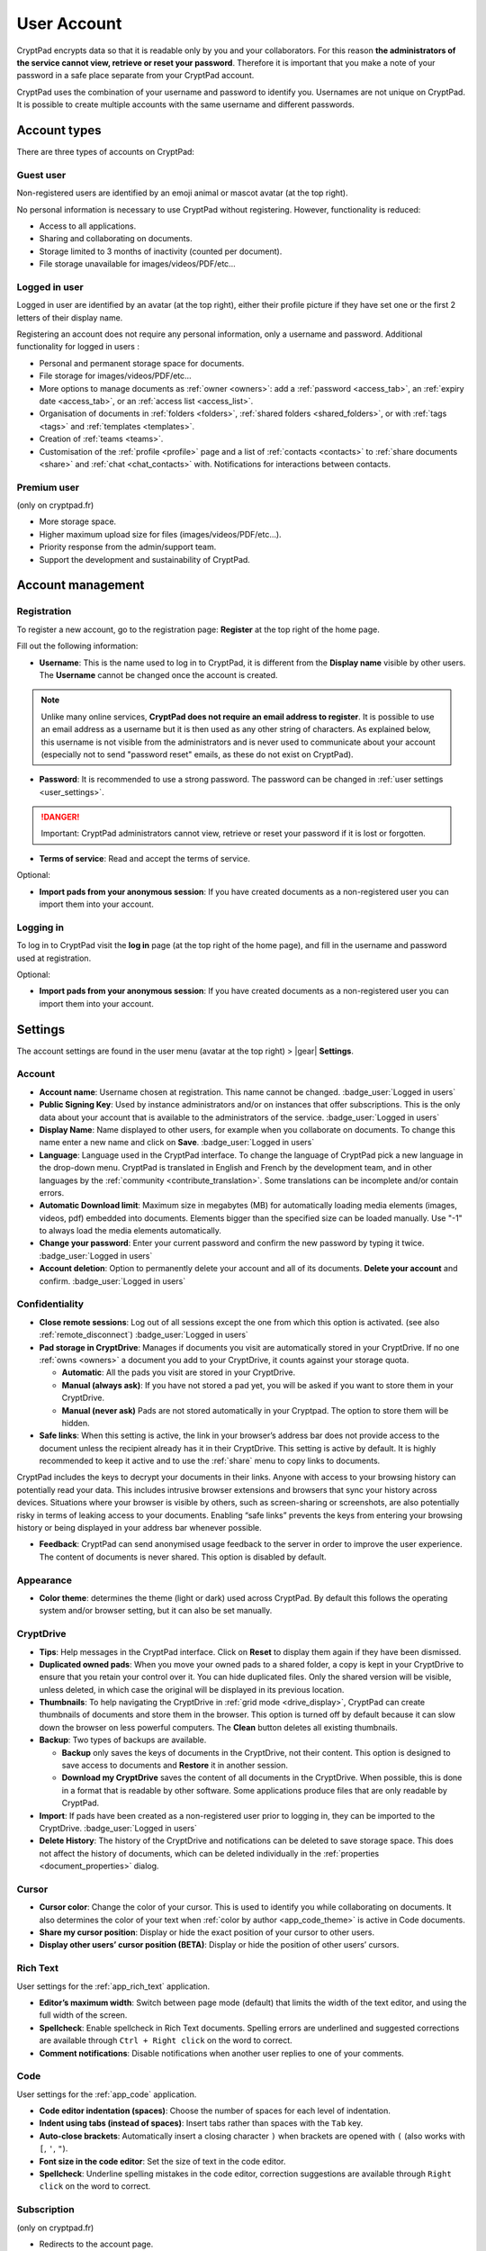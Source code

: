 User Account
============

CryptPad encrypts data so that it is readable only by you and your
collaborators. For this reason **the administrators of the service
cannot view, retrieve or reset your password**. Therefore it is
important that you make a note of your password in a safe place separate from your CryptPad account.

CryptPad uses the combination of your username and password to identify
you. Usernames are not unique on CryptPad. It is possible to create
multiple accounts with the same username and different passwords.

Account types
-------------

There are three types of accounts on CryptPad:

Guest user
~~~~~~~~~~~

Non-registered users are identified by an emoji animal or mascot avatar (at the top right).

No personal information is necessary to use CryptPad without
registering. However, functionality is reduced:

-  Access to all applications.
-  Sharing and collaborating on documents.
-  Storage limited to 3 months of inactivity (counted per document).
-  File storage unavailable for images/videos/PDF/etc…

Logged in user
~~~~~~~~~~~~~~

Logged in user are identified by an avatar (at the top right), either
their profile picture if they have set one or the first 2 letters of their
display name.

Registering an account does not require any personal information, only a
username and password. Additional functionality for logged in users :

-  Personal and permanent storage space for documents.
-  File storage for images/videos/PDF/etc…
-  More options to manage documents as :ref:`owner <owners>`: add a :ref:`password <access_tab>`, an :ref:`expiry date <access_tab>`, or an :ref:`access list <access_list>`.
-  Organisation of documents in :ref:`folders <folders>`, :ref:`shared folders <shared_folders>`, or with :ref:`tags <tags>` and :ref:`templates <templates>`.
-  Creation of :ref:`teams <teams>`.
-  Customisation of the :ref:`profile <profile>` page and a list of :ref:`contacts <contacts>` to :ref:`share documents <share>` and :ref:`chat <chat_contacts>` with. Notifications for interactions between contacts.

Premium user
~~~~~~~~~~~~

(only on cryptpad.fr)

-  More storage space.
-  Higher maximum upload size for files (images/videos/PDF/etc…).
-  Priority response from the admin/support team.
-  Support the development and sustainability of CryptPad.

Account management
------------------

Registration
~~~~~~~~~~~~

To register a new account, go to the registration page: **Register** at
the top right of the home page.

.. image:: /images/registration.png
   :class: screenshot

Fill out the following information:

-  **Username**: This is the name used to log in to CryptPad, it is different from the **Display name** visible by other users. The **Username** cannot be changed once the account is created.

.. note::
   Unlike many online services, **CryptPad does not require an email address to register**. It is possible to use an email address as a username but it is then used as any other string of characters. As explained below, this username is not visible from the administrators and is never used to communicate about your account (especially not to send "password reset" emails, as these do not exist on CryptPad).

-  **Password**: It is recommended to use a strong password. The password can be changed in :ref:`user settings <user_settings>`.

.. image:: /images/registration-warning.png
   :class: screenshot

.. danger::

   Important: CryptPad administrators cannot view, retrieve or reset
   your password if it is lost or forgotten.

-  **Terms of service**: Read and accept the terms of service.

Optional:

-  **Import pads from your anonymous session**: If you have created
   documents as a non-registered user you can import them into your
   account.

Logging in
~~~~~~~~~~

To log in to CryptPad visit the **log in** page (at the top right of the
home page), and fill in the username and password used at registration.

Optional:

-  **Import pads from your anonymous session**: If you have created
   documents as a non-registered user you can import them into your
   account.

.. _user_settings:

Settings
--------

The account settings are found in the user menu (avatar at the top
right) > |gear| **Settings**.

.. _user_settings_account:

Account
~~~~~~~

-  **Account name**: Username chosen at registration. This name cannot be changed. :badge_user:`Logged in users`

-  **Public Signing Key**: Used by instance administrators and/or on instances that offer subscriptions. This is the only data about your account that is available to the administrators of the service. :badge_user:`Logged in users`

-  **Display Name**: Name displayed to other users, for example when you collaborate on documents. To change this name enter a new name and click on **Save**. :badge_user:`Logged in users`

-  **Language**: Language used in the CryptPad interface. To change the language of CryptPad pick a new language in the drop-down menu. CryptPad is translated in English and French by the development team, and in other languages by the :ref:`community <contribute_translation>`. Some translations can be incomplete and/or contain errors.

- **Automatic Download limit**: Maximum size in megabytes (MB) for automatically loading media elements (images, videos, pdf) embedded into documents. Elements bigger than the specified size can be loaded manually. Use "-1" to always load the media elements automatically.

-  **Change your password**: Enter your current password and confirm the new password by typing it twice. :badge_user:`Logged in users`

-  **Account deletion**: Option to permanently delete your account and all of its documents. **Delete your account** and confirm. :badge_user:`Logged in users`

.. _user_settings_confidentiality:

Confidentiality
~~~~~~~~~~~~~~~

-  **Close remote sessions**: Log out of all sessions except the one from which this option is activated. (see also :ref:`remote_disconnect`) :badge_user:`Logged in users`

-  **Pad storage in CryptDrive**: Manages if documents you visit are automatically stored in your CryptDrive. If no one :ref:`owns <owners>` a document you add to your CryptDrive, it counts against your storage quota.

   -  **Automatic**: All the pads you visit are stored in your CryptDrive.
   -  **Manual (always ask)**: If you have not stored a pad yet, you will be asked if you want to store them in your CryptDrive.
   -  **Manual (never ask)** Pads are not stored automatically in your Cryptpad. The option to store them will be hidden.

-  **Safe links**: When this setting is active, the link in your
   browser’s address bar does not provide access to the document unless the recipient already has it in their CryptDrive. This setting is active by default. It is highly recommended to keep it active and to use the :ref:`share` menu to copy links to documents.

CryptPad includes the keys to decrypt your documents in their links. Anyone with access to your browsing history can potentially read your data. This includes intrusive browser extensions and browsers that sync your history across devices. Situations where your browser is visible by others, such as screen-sharing or screenshots, are also potentially risky in terms of leaking access to your documents. Enabling “safe links” prevents the keys from entering your browsing history or being displayed in your address bar whenever possible.

-  **Feedback**: CryptPad can send anonymised usage feedback to the server in order to improve the user experience. The content of documents is never shared. This option is disabled by default.

Appearance
~~~~~~~~~~

- **Color theme**: determines the theme (light or dark) used across CryptPad. By default this follows the operating system and/or browser setting, but it can also be set manually.

.. _user_settings_cryptdrive:

CryptDrive
~~~~~~~~~~

-  **Tips**: Help messages in the CryptPad interface. Click on **Reset** to display them again if they have been dismissed.

-  **Duplicated owned pads**: When you move your owned pads to a shared folder, a copy is kept in your CryptDrive to ensure that you retain your control over it. You can hide duplicated files. Only the shared version will be visible, unless deleted, in which case the original will be displayed in its previous location.

-  **Thumbnails**: To help navigating the CryptDrive in :ref:`grid mode <drive_display>`, CryptPad can create thumbnails of documents and store them in the browser. This option is turned off by default because it can slow down the browser on less powerful computers. The **Clean** button deletes all existing thumbnails.

-  **Backup**: Two types of backups are available.

   -  **Backup** only saves the keys of documents in the CryptDrive, not their content. This option is designed to save access to documents and **Restore** it in another session.
   -  **Download my CryptDrive** saves the content of all documents in the CryptDrive. When possible, this is done in a format that is readable by other software. Some applications produce files that are only readable by CryptPad.

-  **Import**: If pads have been created as a non-registered user prior to logging in, they can be imported to the CryptDrive. :badge_user:`Logged in users`

-  **Delete History**: The history of the CryptDrive and notifications can be deleted to save storage space. This does not affect the history of documents, which can be deleted individually in the :ref:`properties <document_properties>` dialog.

.. _user_settings_cursor:

Cursor
~~~~~~

-  **Cursor color**: Change the color of your cursor. This is used to
   identify you while collaborating on documents. It also determines the
   color of your text when :ref:`color by author <app_code_theme>` is active in Code
   documents.

-  **Share my cursor position**: Display or hide the exact position of
   your cursor to other users.

-  **Display other users’ cursor position (BETA)**: Display or hide the
   position of other users’ cursors.

.. _user_settings_richtext:

Rich Text
~~~~~~~~~

User settings for the :ref:`app_rich_text` application.

-  **Editor’s maximum width**: Switch between page mode (default) that
   limits the width of the text editor, and using the full width of the
   screen.

-  **Spellcheck**: Enable spellcheck in Rich Text documents. Spelling
   errors are underlined and suggested corrections are available through
   ``Ctrl + Right click`` on the word to correct.

-  **Comment notifications**: Disable notifications when another user
   replies to one of your comments.

.. _user_settings_code:

Code
~~~~

User settings for the :ref:`app_code` application.

-  **Code editor indentation (spaces)**: Choose the number of spaces for
   each level of indentation.

-  **Indent using tabs (instead of spaces)**: Insert tabs rather than
   spaces with the ``Tab`` key.

-  **Auto-close brackets**: Automatically insert a closing character
   ``)`` when brackets are opened with ``(`` (also works with ``[``,
   ``'``, ``"``).

-  **Font size in the code editor**: Set the size of text in the code
   editor.

-  **Spellcheck**: Underline spelling mistakes in the code editor,
   correction suggestions are available through ``Right click`` on the
   word to correct.

.. _user_settings_subscription:

Subscription
~~~~~~~~~~~~

(only on cryptpad.fr)

-  Redirects to the account page.

.. _user_support:

Support
-------

Support tickets provide a secure communication channel with the
administrators of the CryptPad instance. The **Support** page is
accessible through:

-  User menu (avatar at the top-right) > |life-ring| **Support**.

|envelope-o| **Existing tickets**: Follow up on conversations with the
support team.

- **Reply** to a ticket.
- **Close** it if the issue has been resolved.
- **Delete** closed tickets.

|life-ring| **New ticket**: To send a new ticket Fill in the form with
a title, category, and the details of the problem or question. Add an
attachment if needed, for example a screenshot, and click on **Send**.

Notifications
-------------

:badge_user:`Logged in users`

CryptPad notifies you when your contacts interact with you.
Notifications are displayed by the bell |bell-o| next to the avatar
(at the top-right). If you have unread notifications, the bell is filled
|bell| and a count is displayed.

|bell| Bell drop down menu:

-  Browse unread notifications.
-  Delete a notification with |times|.
-  **Open notifications panel**: View all notifications and notification
   history.

On the notifications panel page:

-  Select the type of notification to view:

   -  |bars| All.
   -  |user| Contact Requests.
   -  |cptools pad| Shared with me.
   -  |archive| History.

-  |trash|: Delete notifications.

